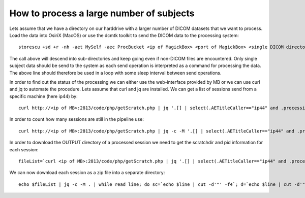 .. _Large Projects:

*******************************************
How to process a large number of subjects
*******************************************

Lets assume that we have a directory on our harddrive with a larger number of DICOM datasets that we want to process. Load the data into OsiriX (MacOS) or use the dcmtk toolkit to send the DICOM data to the processing system::

   storescu +sd +r -nh -aet MySelf -aec ProcBucket <ip of MagickBox> <port of MagickBox> <single DICOM directory>

The call above will descend into sub-directories and keep going even if non-DICOM files are encountered. Only single subject data should be send to the system as each send operation is interpreted as a command for processing the data. The above line should therefore be used in a loop with some sleep interval between send operations.

In order to find out the status of the processing we can either use the web-interface provided by MB or we can use curl and jq to automate the procedure. Lets assume that curl and jq are installed. We can get a list of sessions send from a specific machine (here ip44) by::

   curl http://<ip of MB>:2813/code/php/getScratch.php | jq '.[] | select(.AETitleCaller=="ip44" and .processingTime!="0")'

In order to count how many sessions are still in the pipeline use::

   curl http://<ip of MB>:2813/code/php/getScratch.php | jq -c -M '.[] | select(.AETitleCaller=="ip44" and .processingTime=="0")' | wc -l

In order to download the OUTPUT directory of a processed session we need to get the scratchdir and pid information for each session::

   fileList=`curl <ip of MB>:2813/code/php/getScratch.php | jq '.[] | select(.AETitleCaller=="ip44" and .processingTime!="0")' | jq '{"scratchdir": .scratchdir, "pid": .pid}'`

We can now download each session as a zip file into a separate directory::

   echo $fileList | jq -c -M . | while read line; do sc=`echo $line | cut -d'"' -f4`; d=`echo $line | cut -d'"' -f8`; mkdir -p "$d"; cd $d; curl -o ${d}.zip http://<ip of MB>:2813/code/php/getOutputZip.php?folder=$sc; cd ..; done

